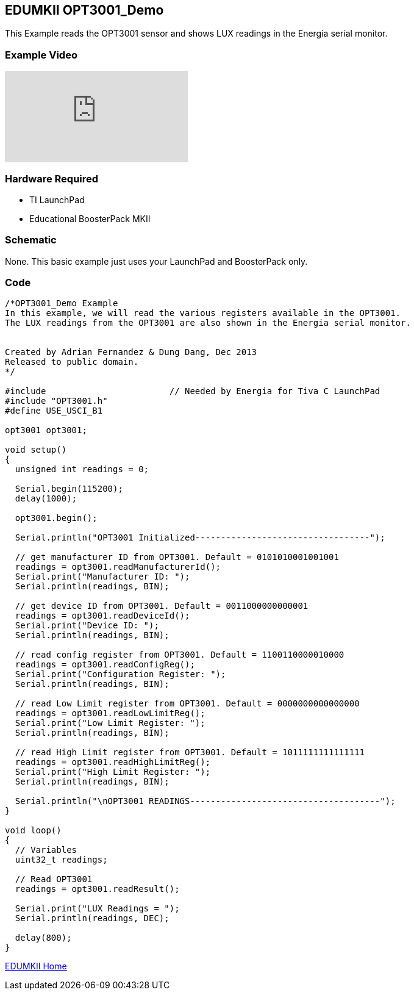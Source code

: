 == EDUMKII OPT3001_Demo ==

This Example reads the OPT3001 sensor and shows LUX readings in the Energia serial monitor.

=== Example Video ===

video::Sz15wj2SIC8[youtube]

=== Hardware Required ===

* TI LaunchPad
* Educational BoosterPack MKII
 

=== Schematic ===

None. This basic example just uses your LaunchPad and BoosterPack only.

=== Code ===

----
/*OPT3001_Demo Example
In this example, we will read the various registers available in the OPT3001.
The LUX readings from the OPT3001 are also shown in the Energia serial monitor.


Created by Adrian Fernandez & Dung Dang, Dec 2013
Released to public domain.
*/

#include 			// Needed by Energia for Tiva C LaunchPad 
#include "OPT3001.h"
#define USE_USCI_B1 

opt3001 opt3001;

void setup()
{
  unsigned int readings = 0;
  
  Serial.begin(115200);
  delay(1000);
  
  opt3001.begin(); 
  
  Serial.println("OPT3001 Initialized----------------------------------");
  
  // get manufacturer ID from OPT3001. Default = 0101010001001001
  readings = opt3001.readManufacturerId();  
  Serial.print("Manufacturer ID: "); 
  Serial.println(readings, BIN);

  // get device ID from OPT3001. Default = 0011000000000001
  readings = opt3001.readDeviceId();  
  Serial.print("Device ID: "); 
  Serial.println(readings, BIN);
  
  // read config register from OPT3001. Default = 1100110000010000
  readings = opt3001.readConfigReg();  
  Serial.print("Configuration Register: "); 
  Serial.println(readings, BIN);

  // read Low Limit register from OPT3001. Default = 0000000000000000
  readings = opt3001.readLowLimitReg();  
  Serial.print("Low Limit Register: "); 
  Serial.println(readings, BIN);
  
  // read High Limit register from OPT3001. Default = 1011111111111111
  readings = opt3001.readHighLimitReg();  
  Serial.print("High Limit Register: "); 
  Serial.println(readings, BIN);    
  
  Serial.println("\nOPT3001 READINGS-------------------------------------");
}

void loop()
{
  // Variables
  uint32_t readings;
     
  // Read OPT3001
  readings = opt3001.readResult();  
  
  Serial.print("LUX Readings = ");
  Serial.println(readings, DEC);
 
  delay(800);
}
----

link:../../[EDUMKII Home]